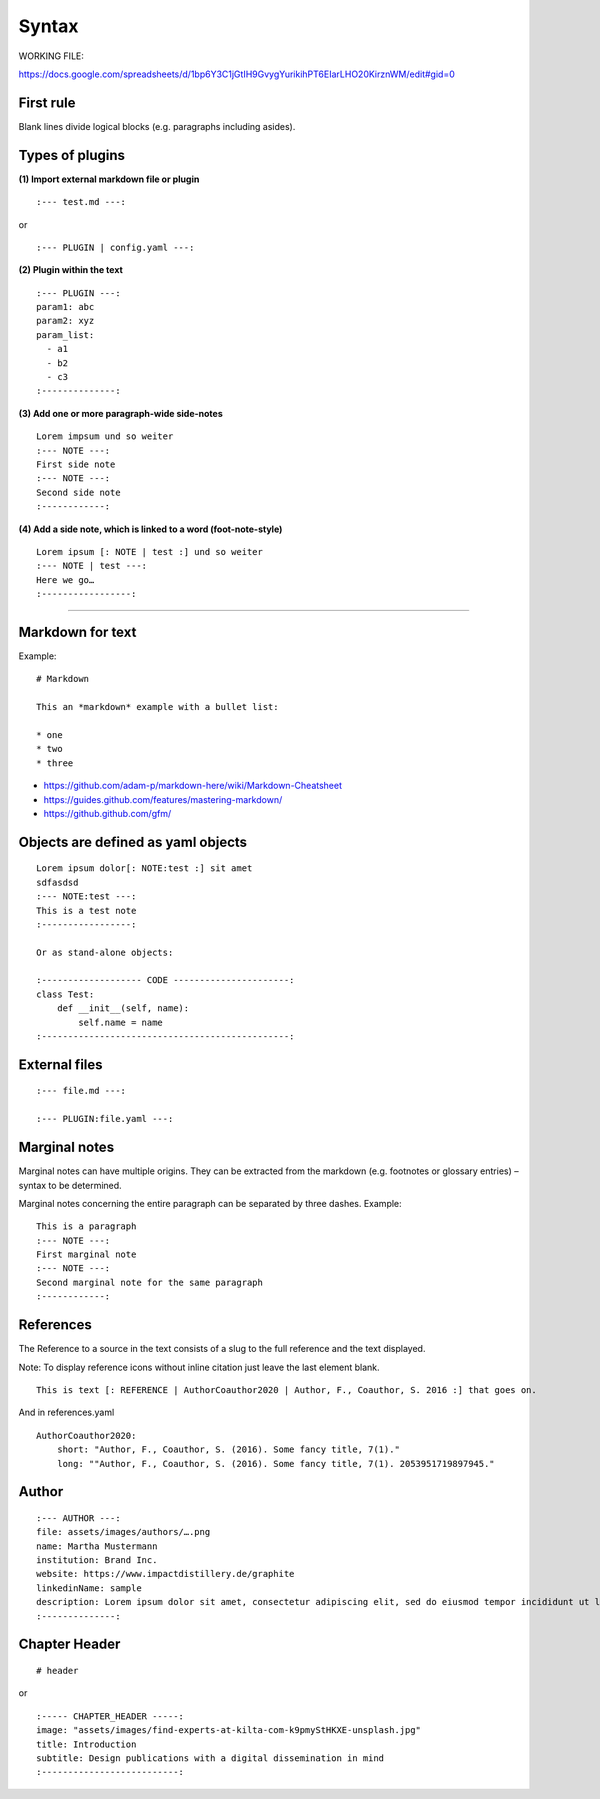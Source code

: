 ========
 Syntax
========

WORKING FILE:

https://docs.google.com/spreadsheets/d/1bp6Y3C1jGtIH9GvygYurikihPT6EIarLHO20KirznWM/edit#gid=0


First rule
----------

Blank lines divide logical blocks (e.g. paragraphs including asides).

Types of plugins
----------------

**(1) Import external markdown file or plugin**

::

    :--- test.md ---:

or

::

    :--- PLUGIN | config.yaml ---:

**(2) Plugin within the text**

::

    :--- PLUGIN ---:
    param1: abc
    param2: xyz
    param_list:
      - a1
      - b2
      - c3
    :--------------:

**(3) Add one or more paragraph-wide side-notes**

::

    Lorem impsum und so weiter
    :--- NOTE ---:
    First side note
    :--- NOTE ---:
    Second side note
    :------------:

**(4) Add a side note, which is linked to a word (foot-note-style)**

::

    Lorem ipsum [: NOTE | test :] und so weiter
    :--- NOTE | test ---:
    Here we go…
    :-----------------:

--------------

Markdown for text
-----------------

Example:

::

    # Markdown

    This an *markdown* example with a bullet list:

    * one
    * two
    * three

-  https://github.com/adam-p/markdown-here/wiki/Markdown-Cheatsheet
-  https://guides.github.com/features/mastering-markdown/
-  https://github.github.com/gfm/

Objects are defined as yaml objects
-----------------------------------

::

    Lorem ipsum dolor[: NOTE:test :] sit amet
    sdfasdsd
    :--- NOTE:test ---:
    This is a test note
    :-----------------:

    Or as stand-alone objects:

    :------------------- CODE ----------------------:
    class Test:
        def __init__(self, name):
            self.name = name
    :-----------------------------------------------:

External files
--------------

::

    :--- file.md ---:

    :--- PLUGIN:file.yaml ---:

Marginal notes
--------------

Marginal notes can have multiple origins. They can be extracted from the
markdown (e.g. footnotes or glossary entries) – syntax to be determined.

Marginal notes concerning the entire paragraph can be separated by three
dashes. Example:

::

    This is a paragraph
    :--- NOTE ---:
    First marginal note
    :--- NOTE ---:
    Second marginal note for the same paragraph
    :------------:


References
----------

The Reference to a source in the text consists of a slug to the full reference and the text displayed.

Note: To display reference icons without inline citation just leave the last element blank.

::

    This is text [: REFERENCE | AuthorCoauthor2020 | Author, F., Coauthor, S. 2016 :] that goes on.

And in references.yaml

::

  AuthorCoauthor2020:
      short: "Author, F., Coauthor, S. (2016). Some fancy title, 7(1)."
      long: ""Author, F., Coauthor, S. (2016). Some fancy title, 7(1). 2053951719897945."


Author
----------

::

    :--- AUTHOR ---:
    file: assets/images/authors/….png
    name: Martha Mustermann
    institution: Brand Inc.
    website: https://www.impactdistillery.de/graphite
    linkedinName: sample
    description: Lorem ipsum dolor sit amet, consectetur adipiscing elit, sed do eiusmod tempor incididunt ut labore et dolore magna aliqua. Ut enim ad minim veniam, quis nostrud exercitation ullamco laboris nisi ut aliquip ex ea commodo consequat. Duis aute irure dolor in reprehenderit in voluptate velit esse cillum dolore eu fugiat nulla pariatur. Excepteur sint occaecat cupidatat non proident, sunt in culpa qui officia deserunt mollit anim id est laborum.
    :--------------:


Chapter Header
--------------
::

  # header

or

::

  :----- CHAPTER_HEADER -----:
  image: "assets/images/find-experts-at-kilta-com-k9pmyStHKXE-unsplash.jpg"
  title: Introduction
  subtitle: Design publications with a digital dissemination in mind
  :--------------------------:

